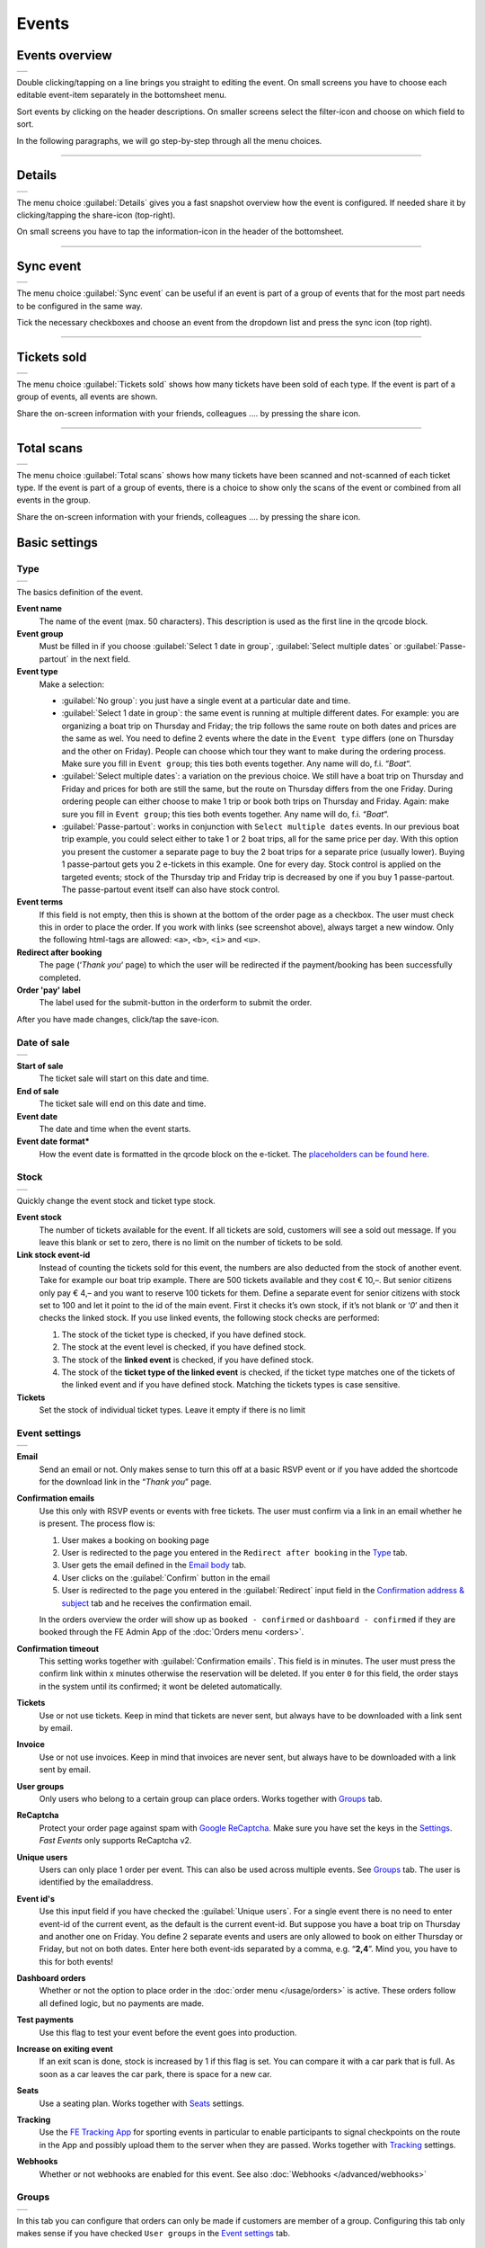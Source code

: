 Events
======

Events overview
---------------
.. list-table::

    * - .. image:: ../_static/images/usage/Events-overview.png
           :target: ../_static/images/usage/Events-overview.png
           :alt: Overview events

Double clicking/tapping on a line brings you straight to editing the event. On small screens you have to choose
each editable event-item separately in the bottomsheet menu.

Sort events by clicking on the header descriptions. On smaller screens select the filter-icon and choose on which field to sort.

In the following paragraphs, we will go step-by-step through all the menu choices.

----

Details
-------
.. list-table::

    * - .. image:: ../_static/images/usage/Event-details.png
           :target: ../_static/images/usage/Event-details.png
           :alt: Event details

The menu choice :guilabel:`Details` gives you a fast snapshot overview how the event is configured.
If needed share it by clicking/tapping the share-icon (top-right).

On small screens you have to tap the information-icon in the header of the bottomsheet.

----

Sync event
----------
.. list-table::

    * - .. image:: ../_static/images/usage/Event-sync.png
           :target: ../_static/images/usage/Event-sync.png
           :alt: Sync event

The menu choice :guilabel:`Sync event` can be useful if an event is part of a group of events that for the most part needs to be configured in the same way.

Tick the necessary checkboxes and choose an event from the dropdown list and press the sync icon (top right).

----

Tickets sold
------------
.. list-table::

    * - .. image:: ../_static/images/usage/Event-sold.png
           :target: ../_static/images/usage/Event-sold.png
           :alt: Tickets sold

The menu choice :guilabel:`Tickets sold` shows how many tickets have been sold of each type.
If the event is part of a group of events, all events are shown.

Share the on-screen information with your friends, colleagues .... by pressing the share icon.

----

Total scans
-----------
.. list-table::

    * - .. image:: ../_static/images/usage/Event-scans-overview.png
           :target: ../_static/images/usage/Event-scans-overview.png
           :alt: Total scans

The menu choice :guilabel:`Total scans` shows how many tickets have been scanned and not-scanned of each ticket type.
If the event is part of a group of events, there is a choice to show only the scans of the event or combined from all events in the group.

Share the on-screen information with your friends, colleagues .... by pressing the share icon.

Basic settings
--------------

Type
^^^^
.. list-table::

    * - .. image:: ../_static/images/usage/Event-basic-type.png
           :target: ../_static/images/usage/Event-basic-type.png
           :alt: Basic settings - Type

The basics definition of the event.

**Event name**
   The name of the event (max. 50 characters). This description is used as the first line in the qrcode block.
**Event group**
   Must be filled in if you choose :guilabel:`Select 1 date in group`, :guilabel:`Select multiple dates` or :guilabel:`Passe-partout` in the next field.
**Event type**
   Make a selection:

   - :guilabel:`No group`: you just have a single event at a particular date and time.
   - :guilabel:`Select 1 date in group`: the same event is running at multiple different dates.
     For example: you are organizing a boat trip on Thursday and Friday; the trip follows the same route on both dates and prices are the same as wel.
     You need to define 2 events where the date in the ``Event type`` differs (one on Thursday and the other on Friday).
     People can choose which tour they want to make during the ordering process. Make sure you fill in ``Event group``;
     this ties both events together. Any name will do, f.i. “*Boat*“.
   - :guilabel:`Select multiple dates`: a variation on the previous choice.
     We still have a boat trip on Thursday and Friday and prices for both are still the same,
     but the route on Thursday differs from the one Friday. During ordering people can either choose to make 1 trip or book both trips on Thursday and Friday.
     Again: make sure you fill in ``Event group``; this ties both events together. Any name will do, f.i. “*Boat*“.
   - :guilabel:`Passe-partout`: works in conjunction with ``Select multiple dates`` events.
     In our previous boat trip example, you could select either to take 1 or 2 boat trips, all for the same price per day.
     With this option you present the customer a separate page to buy the 2 boat trips for a separate price (usually lower).
     Buying 1 passe-partout gets you 2 e-tickets in this example. One for every day. Stock control is applied on the targeted events;
     stock of the Thursday trip and Friday trip is decreased by one if you buy 1 passe-partout.
     The passe-partout event itself can also have stock control.
**Event terms**
   If this field is not empty, then this is shown at the bottom of the order page as a checkbox.
   The user must check this in order to place the order. If you work with links (see screenshot above), always target a new window.
   Only the following html-tags are allowed: ``<a>``, ``<b>``, ``<i>`` and ``<u>``.
**Redirect after booking**
   The page (‘*Thank you*‘ page) to which the user will be redirected if the payment/booking has been successfully completed.
**Order 'pay' label**
   The label used for the submit-button in the orderform to submit the order.

After you have made changes, click/tap the save-icon.

Date of sale
^^^^^^^^^^^^
.. list-table::

    * - .. image:: ../_static/images/usage/Event-basic-sale.png
           :target: ../_static/images/usage/Event-basic-sale.png
           :alt: Basic settings - Date of sale

**Start of sale**
   The ticket sale will start on this date and time.
**End of sale**
   The ticket sale will end on this date and time.
**Event date**
   The date and time when the event starts.
**Event date format***
   How the event date is formatted in the qrcode block on the e-ticket.
   The `placeholders can be found here <https://www.php.net/manual/en/datetime.format.php#refsect1-datetime.format-parameters>`_.

Stock
^^^^^
.. list-table::

    * - .. image:: ../_static/images/usage/Event-basic-stock.png
           :target: ../_static/images/usage/Event-basic-stock.png
           :alt: Basic settings - Stock

Quickly change the event stock and ticket type stock.

**Event stock**
   The number of tickets available for the event. If all tickets are sold, customers will see a sold out message.
   If you leave this blank or set to zero, there is no limit on the number of tickets to be sold.
**Link stock event-id**
   Instead of counting the tickets sold for this event, the numbers are also deducted from the stock of another event.
   Take for example our boat trip example. There are 500 tickets available and they cost € 10,–.
   But senior citizens only pay € 4,– and you want to reserve 100 tickets for them.
   Define a separate event for senior citizens with stock set to 100 and let it point to the id of the main event.
   First it checks it’s own stock, if it’s not blank or ‘*0*’ and then it checks the linked stock.
   If you use linked events, the following stock checks are performed:

   #. The stock of the ticket type is checked, if you have defined stock.
   #. The stock at the event level is checked, if you have defined stock.
   #. The stock of the **linked event** is checked, if you have defined stock.
   #. The stock of the **ticket type of the linked event** is checked, if the ticket type matches one of the tickets of the linked event and if you have defined stock.
      Matching the tickets types is case sensitive.
**Tickets**
   Set the stock of individual ticket types. Leave it empty if there is no limit

Event settings
^^^^^^^^^^^^^^
.. list-table::

    * - .. image:: ../_static/images/usage/Event-basic-settings.png
           :target: ../_static/images/usage/Event-basic-settings.png
           :alt: Basic settings - Settings

**Email**
   Send an email or not. Only makes sense to turn this off at a basic RSVP event or if you have added the shortcode for the download link in the “*Thank you*” page.
**Confirmation emails**
   Use this only with RSVP events or events with free tickets. The user must confirm via a link in an email whether he is present.
   The process flow is:

   #. User makes a booking on booking page
   #. User is redirected to the page you entered in the ``Redirect after booking`` in the `Type`_ tab.
   #. User gets the email defined in the `Email body`_ tab.
   #. User clicks on the :guilabel:`Confirm` button in the email
   #. User is redirected to the page you entered in the :guilabel:`Redirect` input field in the `Confirmation address & subject`_ tab and he receives the confirmation email.

   In the orders overview the order will show up as ``booked - confirmed`` or ``dashboard - confirmed`` if they
   are booked through the FE Admin App of the :doc:`Orders menu <orders>`.
**Confirmation timeout**
   This setting works together with :guilabel:`Confirmation emails`. This field is in minutes.
   The user must press the confirm link within x minutes otherwise the reservation will be deleted.
   If you enter ``0`` for this field, the order stays in the system until its confirmed; it wont be deleted automatically.
**Tickets**
   Use or not use tickets. Keep in mind that tickets are never sent, but always have to be downloaded with a link sent by email.
**Invoice**
   Use or not use invoices. Keep in mind that invoices are never sent, but always have to be downloaded with a link sent by email.
**User groups**
   Only users who belong to a certain group can place orders. Works together with `Groups`_ tab.
**ReCaptcha**
   Protect your order page against spam with `Google ReCaptcha <https://developers.google.com/recaptcha/>`_.
   Make sure you have set the keys in the `Settings <../getting-started/settings.html#recaptcha-settings>`_. *Fast Events* only supports ReCaptcha v2.
**Unique users**
   Users can only place 1 order per event. This can also be used across multiple events.
   See `Groups`_ tab. The user is identified by the emailaddress.
**Event id's**
   Use this input field if you have checked the :guilabel:`Unique users`.
   For a single event there is no need to enter event-id of the current event, as the default is the current event-id.
   But suppose you have a boat trip on Thursday and another one on Friday.
   You define 2 separate events and users are only allowed to book on either Thursday or Friday, but not on both dates.
   Enter here both event-ids separated by a comma, e.g. “**2,4**”. Mind you, you have to this for both events!
**Dashboard orders**
   Whether or not the option to place order in the :doc:`order menu </usage/orders>` is active. These orders follow all defined logic, but no payments are made.
**Test payments**
   Use this flag to test your event before the event goes into production.
**Increase on exiting event**
   If an exit scan is done, stock is increased by 1 if this flag is set.
   You can compare it with a car park that is full. As soon as a car leaves the car park, there is space for a new car.
**Seats**
   Use a seating plan. Works together with `Seats`_ settings.
**Tracking**
   Use the `FE Tracking App <https://fe-tracking.fast-events.eu/>`_ for sporting events in particular to enable participants to signal checkpoints
   on the route in the App and possibly upload them to the server when they are passed.
   Works together with `Tracking`_ settings.
**Webhooks**
   Whether or not webhooks are enabled for this event. See also :doc:`Webhooks </advanced/webhooks>`


Groups
^^^^^^
.. list-table::

    * - .. image:: ../_static/images/usage/Event-basic-group.png
           :target: ../_static/images/usage/Event-basic-group.png
           :alt: Basic settings - Groups

In this tab you can configure that orders can only be made if customers are member of a group.
Configuring this tab only makes sense if you have checked ``User groups`` in the `Event settings`_ tab.

WordPress roles
~~~~~~~~~~~~~~~
Select from the dropdown list the roles you allow to place orders.
*Fast Events* will check if the emailaddress entered during the order-process belongs to an existing user in
the WordPress database and if the role of the user matches the ones you have enabled.
If you have defined a :guilabel:`Password` field in the `Input fields`_ tab, *Fast Events* will also verify if
the password matches with the one stored in de WordPress Database.
If you don’t select any role, *Fast Events* assumes any role is valid.

Email list
~~~~~~~~~~
Suppose you want to have a boat trip and only the members of your football club are allowed to participate.
Select an email list you have uploaded in `Tools -> Email list <tools.html#email-lists>`_.

REST API
~~~~~~~~
This is an option to check via a configurable REST URL if an order can be placed and how many tickets can be ordered.
In realtime *Fast Events* checks via a POST request, content-type ``application/json`` and a security key (HTTP Header) .
These are the parameters are included in the body of the HTTP request as a JSON string:

**$attr['name']**
    (*string*) The name of the person placing the order.
**$attr['email']**
    (*string*) The emailaddress of the person placing the order. This value is *read-only*.
**$attr['order_amount']**
    (*string*) The total order value. For example ``6.50``. This value is *read-only*.
**$attr['order_vat']**
    (*string*) The total order VAT value. For example ``2.50``. This value is *read-only*.
**$attr['fields']**
    *array* of input fields.

    1. **'name'** (*string, case sensitive*) The name of the input field.
    2. **'value'** (*string*) The value of the input field.
**$attr['tickets']**
    *array* of ticket-types ordered.

    1. **'name'** (*string, case sensitive*) The name of the ticket-type.
    2. **'price'** (*string*) The ticket price. Example ``6.25``.
    3. **'vat'** (*string*) VAT.
    4. **'count'** (*int*) The number of tickets ordered.

The server should respond with ``{"count":0}`` if you are not allowed to place an order.
It is possible to include an error as well. For example: ``{"count":0,"error":"This user is unknown"}``.
This JSON string should be returned in the body of the response. This error-string will be shown to the user.

If the server decides the input is valid it should return the maximum number of tickets this person can buy, eg. ``{"count":5}``

**REST API example**


.. code-block:: bash
   :linenos:

   curl https://api.exampledomain.com/search \
      -X POST \
      -H 'Accept: application/json' \
      -H 'Content-Type: application/json' \
      -H 'X_API_KEY: Hgbsda$ZKKa!4Ix' \
      -d '{"name":"John Doe","email":"JohnDoe@yourdomain.com","fields":null,"tickets":[{"name":"Silver","price":"7.00","vat":"21.00","count":1}],"order_amount":"7.00","order_vat":"1.21"}'

``https://api.exampledomain.com/search`` is the REST API URL.
The ``X_API_KEY: Hgbsda$ZKKa!4Ix`` is the part you have to copy into the HTTP Header field. It’s the secure key between the client and the server.

.. warning:: If you have defined input-fields, they will be included as well. So password-fields **will be visible to the external server**.
    Only use the REST API in this case if you trust this server and/or it is under your control.

----

Emails
------

Email body
^^^^^^^^^^
.. list-table::

    * - .. image:: ../_static/images/usage/Event-email-body.png
           :target: ../_static/images/usage/Event-email-body.png
           :alt: Event emails - Body

This tab defines the email that the user will receive once the order has been placed and paid for.
This email is also used if orders are added in the :doc:`Orders <orders>` section by clicking/tapping the ``+``-button.

A smart editor where you can create your own fancy style emails. A word of advice: keep it simple and small and don't include large images.
If you must use images, use links from your own site or a CDN.
Remember that the email doesn't contain the e-tickets, but a link to download them.

You can use a couple of keywords and *Fast Events* will replace them with the info available in the order:

- :guilabel:`{%NAME%}` is the name of the person who placed the order.
- :guilabel:`{%EMAIL%}` is the email address of the person who placed the order.
- :guilabel:`{%YEAR%}` substitute the current year (YYYY).
- :guilabel:`{%TICKETS%}` the unique link for downloading the e-tickets.
- :guilabel:`{%DOWNLOAD-TICKETS%}` insert the following block with the appropriate links to download the tickets.

  .. list-table::

      * - .. image:: ../_static/images/usage/Download-tickets.png
             :target: ../_static/images/usage/Download-tickets.png
             :alt: Download tickets block

- :guilabel:`{%INVOICE%}` the unique link for downloading the invoice.
- :guilabel:`{%FIELDS%}` the input fields from the input-tab in table format.
- :guilabel:`{%CONFIRM%}` only applicable for RSVP events and if the :guilabel:`Confirmation emails` flag in the `Type`_ tab has bee set.
  The link to confirm that you will be present/participate.

.. warning:: Make sure to URL-escape a keyword if it is included in a hyperlink. E.g. ``<a href="%7B%25TICKETS%25%7D">Download tickets</a>``.

Don’t forget to test your email if it is ‘**spam-proof**‘. There are many tools available on the Internet, but we recommend using https://www.mail-tester.com/
Click the :guilabel:`Send test email` button and use the email address on the mail-tester site and within a minute you have detailed report.
You should take this very seriously, because if your email gets a high spam rating from receiving domains, your emails may end up in the '*Spam*' folder, or they won't be delivered at all.
Or worse, your domain may be blacklisted.

Use the envelope-icon to send an example email.

**Deep dive**
   For the experts: the email itself is embedded in a container that is no wider than 600px. Always test on your mobile first to make sure the email formats well.
   Don't include images directly from your camera, which can be several Mb in size.
   If you must include images, keep the resolution at an acceptable level and use tools such as https://kraken.io to reduce the size.

   *Fast Events* will ‘purify’ the email to prevent XSS-attacks, e.g. scripts are not allowed.

Address & subject
^^^^^^^^^^^^^^^^^
.. list-table::

    * - .. image:: ../_static/images/usage/Event-email-address.png
           :target: ../_static/images/usage/Event-email-address.png
           :alt: Event emails - Address & subject

**Sender name and sender email**
   Optional fields. Use it if you want to override the ``Sender name`` and ``Sender email`` in the `Email settings <../getting-started/settings.html#email-settings>`_.
**Sender email**
   Optional field. Don't leave it blank.
**Email subject**
   The subject of the email. Don't leave it blank.
**Email BCC**
   There is an option to add only 1 BCC email address

Confirmation body
^^^^^^^^^^^^^^^^^
.. list-table::

    * - .. image:: ../_static/images/usage/Event-email-conf-body.png
           :target: ../_static/images/usage/Event-email-conf-body.png
           :alt: Event emails - Confirmation body

This tab is only used if the :guilabel:`Confirmation emails` flag is set in the `Event settings`_ tab and works in combination with
the :guilabel:`Confirmation timeout` field. See `Email body`_ for explanation of the keywords.

You usually use this if you have an event with free tickets.
In other to prevent that pranksters reserve tickets with bogus emailaddresses they dont own, they will get a confirmation
email that needs to be confirmed. If not the order is deleted after a defined timeout.

The process flow is:
   
   #. User makes a booking on booking page
   #. User is redirected to the page you entered in the :guilabel:`Redirect after booking` input field in the `Type`_ tab
   #. User gets the email defined in the ‘*Email – tab*‘. Make sure you include the ``{%CONFIRM%}`` keyword in the email.
      The email should contain something like *' ... thank you for your booking. Please click the confirmation link below to confirm your presence. This link is valid for 60 minutes ...'*.
      This is where the :guilabel:`Confirmation timeout` field kicks in. Enter a value of 60 (or whatever you prefer); the field is in minutes.
      If the user doesn't click the link within 60 minutes, the order/reservation wil be deleted.
      If you enter ``0`` for this field, the order stays in the system until its confirmed; it wont be deleted automatically.
      You can do 't yourself in the :doc:`Orders menu <orders>` by sorting on date and delete orders manually.
   #. User clicks on the :guilabel:`Confirm` button in the email
   #. User is redirected to the page you entered in the :guilabel:`Redirect` input field in the `Confirmation address & subject`_ tab
      and receives the email defined in this tab as well..

In the orders overview the order will show up as ``booked - confirmed`` or ``dashboard - confirmed``
if you book it yourself via the :doc:`Orders menu <orders>`.

.. note:: The :doc:`fast_events_new_order hook <../hooks/new_order>` will be triggered **after** the user confirms the order.

Confirmation address & subject
^^^^^^^^^^^^^^^^^^^^^^^^^^^^^^
.. list-table::

    * - .. image:: ../_static/images/usage/Event-email-conf-address.png
           :target: ../_static/images/usage/Event-email-conf-address.png
           :alt: Event emails - Confirmation address & subject

**Redirect URL**
   The redirect URL the user is send to if he confirms attendance.
**Confirmation subject**
   The subject of the email. Don't leave it blank.
**Confirmation BCC**
   There is an option to add only 1 BCC email address

----

Input fields
------------
.. list-table::

    * - .. image:: ../_static/images/usage/Event-input.png
           :target: ../_static/images/usage/Event-input.png
           :alt: Event input

The fields are displayed top to bottom in the order screen.
The value field is optional, except if the type-field is ``Select``, then you enter the choices separated by a ‘**,**‘.

Example: the :guilabel:`Field description` is ``Color`` and :guilabel:`Value` could be something like ``Black,White,Green,Red``.

If the Type field is set to :guilabel:`Password`, the value the user has entered will **not** be stored in the database.
The value is preserved till the filter ‘:doc:`fast_events_input_fields </hooks/input_fields>` is executed.
Immediate after the filter it’s value is removed.

You can reorder the fields by dragging them to the right position.

----

PDF templates
-------------

Upload templates
^^^^^^^^^^^^^^^^
.. list-table::

    * - .. image:: ../_static/images/usage/Event-pdf.png
           :target: ../_static/images/usage/Event-pdf.png
           :alt: Event PDF templates

You will only see the templates you own. 'adminstrator' users will see all templates and who owns them.

Preparation
~~~~~~~~~~~

**How to create a template?**
   Use for example Word, LibreOffice, … and design a single-page A4 e-ticket. Leave a 120 mm x 40 mm block somewhere on the page.
   You can position it either vertical or horizontal or even in any angle you want.
   This is the block where *Fast Events* will print the qrcode block and some other information.

   Save the design as PDF and upload it here.
**Recommendations**
   Keep the PDF as small as possible, preferable below 200kb for a single eticket.
   Don’t use full blown images. Bring them back to an acceptable resolution.
   And pull them first through sites like https://kraken.io to squeeze the size.
   An image resolution of 150 DPI for etickets is enough.
   Make use of use the `pdf system fonts <https://kbpdfstudio.qoppa.com/standard-14-pdf-fonts/>`_.
   For example use for your text the ``Helvetica`` font. Try to prevent the use of special fonts,
   because these are embedded in the PDF and then the PDF becomes larger. You can analyse your `PDF here <http://pdf-analyser.edpsciences.org/>`_.

Example ticket
^^^^^^^^^^^^^^
.. list-table::

    * - .. image:: ../_static/images/usage/Event-pdf-ticket.png
           :target: ../_static/images/usage/Event-pdf-ticket.png
           :alt: Event PDF ticket

The size of the eticket is always A4 (210mm x 297mm) and so the :guilabel:`X-position` and :guilabel:`Y-position` values must stay within these limits.
The values of these fields are in millimetres.
Pick a template from the dropdown box and start playing with the :guilabel:`X-position` and :guilabel:`Y-position` to position the qrcode block.
Click on the PDF-icon to see the result. Repeat this step until you are satisfied with the positioning.
With the :guilabel:`Rotate` field you can rotate the qrcode block. Rotation is done from the top left corner and must be between **0** and **360**.
:guilabel:`Scale` is a percentage that can be used to scale the qrcode block. The default value is ``100``.
Look at the `example template <../_static/pdf/Vinyl-template.pdf>`_ and the `ticket example <../_static/images/usage/Ticket-example.jpg>`_
if the settings of the screenshot above have been applied.

**No border**
   If checked, no border is printed around the qrcode block.

Once you are happy with the positioning save the values.

Invoice example
^^^^^^^^^^^^^^^
.. list-table::

    * - .. image:: ../_static/images/usage/Event-pdf-ticket.png
           :target: ../_static/images/usage/Event-pdf-ticket.png
           :alt: Event PDF ticket

The preparations for the invoice template are the same as the one for the tickets template.
Look at the `invoice template <../_static/pdf/OpenAir-Invoice.pdf>`_ and the `invoice example <../_static/images/usage/Invoice-example.png>`_
if the settings of the screenshot above have been applied.

This is certainly not an official invoice, but more a proof of purchase. For official invoices,
it is better to link *Fast Events* with an accounting package.
You can do that, for example, by using the :doc:`fast_events_new_order <../hooks/new_order>` webhook.
Look here for an `example <../hooks/new_order.html#examples>`_.

----

Ticket types
------------
.. list-table::

    * - .. image:: ../_static/images/usage/Event-tickets.png
           :target: ../_static/images/usage/Event-tickets.png
           :alt: Event tickets

Add the tickets you want to sell. Duplicate ticket types are not allowed.
The tickets are shown in the order form in the order they appear here. You can reorder tickets by dragging it to the new location.
If the :guilabel:`Count` is checked, then the purchased quantity is deducted from the stock at the event level as defined in the `Stock`_ tab.
The :guilabel:`Price` field includes VAT.

If you leave the stock field empty, you can keep selling tickets until you reach the maximum you have defined at the event level.
In the above configuration only 100 ``Gold (Backstage)`` tickets can be sold and there is no limit for the ``Silver`` tickets until it reaches the maximum defined at the event level.
It can happen that all tickets are sold out, but only 50 ``Gold (Backstage)`` tickets are sold.
If you want 100 ``Gold (Backstage)`` tickets to be guaranteed, you will also have to limit the number of ``Silver`` tickets.
Together, they must add up to the number defined at the event level.

If a ticket is sold out, it will still show up in the orderpage, but you can’t select it and it is flagged as sold out.

.. warning::
   **Never** add or remove ticket-types if orders already have been accepted.

.. note::
   If you want to give free parking tickets to all participants and want to check them at the entrance of the parking lot,
   you can for example define the following ticket.
   Define a new tickets: set :guilabel:`Ticket description` to ``Parking ticket``, :guilabel:`Price` is ``0``, :guilabel:`Min`
   is ``1``, :guilabel:`Max` is ``1`` and :guilabel:`Count` is ``No``.

----

Scan keys
---------
.. list-table::

    * - .. image:: ../_static/images/usage/Event-scan.png
           :target: ../_static/images/usage/Event-scan.png
           :alt: Event scan keys

Preparation
^^^^^^^^^^^
Scanning tickets can be easily defined in this screen.
Varying from a single scan for all types (level 0) of tickets to a stepped scan (level 1) for selected ticket types.
For example, visitors must first be scanned at the main entrance before they can be scanned at the backstage entrance and only if they have a ``Gold (Backstage)`` ticket.

You can also include an exit scan (level 9). Once a user passes this scan, no other scans are possible anymore.

Scanning is done with the :doc:`mobile scan app<../apps/scan>`, so no need for expensive scan equipment.
Configure the scan app by pressing :guilabel:`Qrcode` in the popupmenu and scan it in the app settings and you are ready to scan.
If needed you can show the users the App install link by pressing the ``Android`` or ``IOS`` buttons. Let them scan it with
the camera so the App can be installed.

Double clicking/tapping on a card or line brings you straight to the configuration Qrcode, if you have no edit rights on the scan keys.
If you have edit rights it brings you to the edit screen.

Or share the qrcode so the Scan App user can scan the image to configure the App.

.. note::
   Scan keys and locations must be unique per event, but you can use the same scan keys and/or locations across events.

Examples
^^^^^^^^
**1. One event with a single entrance**
   Just define a single scankey and give :guilabel:`Location` a name.
**2. One event with multiple entrances**
   You would like to know how many visitors arrive at each entrance.
   Define different scan keys for each entry. Set :guilabel:`Location` to the name of the entries.
   In the ``Tools`` section you can `download a csv-file <tools.html#export-tickets>`_ of the scanned tickets and subsequently do some data-analysis.
   Another option is to use the :doc:`fast_event_scan_ticket event <../hooks/scan_ticket>`
   and monitor in realtime how many people did pass the different entrances.
**3. Multiple events grouped together**
   It’s basically 1 single event, but you are selling tickets per boarding place for a boat trip.
   Per event (boarding place) you define an unique scankey. Give the :guilabel:`Location` a name.
**4. A single event with regular tickets and tickets with backstage rights**
   See the screenshot above. There is a scankey for all tickets for the main entrance and a separate scankey
   for the ``Gold (Backstage)`` ticket with the level set to ``Level scan``.
   This means that before you can scan a backstage ticket it must have been scanned at the main entrance.
   If you have multiple ticket types that are allowed to go backstage, just select them in :guilabel:`Tickets`.
   Mind you: make sure the name of the ticket matches one (or more) ticket types you have defined in the `Ticket types`_ overview.
   The fields are case sensitive.
**5. Addition on 4. Backstage visitors can also pickup a free cocktail**
   The same definition as example 4, but just add 1 unique scankey for the ``Gold (Backstage)`` ticket,
   the level should be set to ``Level scan`` and give it a name/location (“*Free cocktail*”).
**6. Cycling tour with several checkpoints**
   Make a ``Entry scan`` at the beginning of the tour and a scan key (``Level scan``) for each checkpoint.
   Optionally, you can do a ``Exit scan`` at the end of the tour and, for example,
   give the participants a medal when they have completed all the checkpoints.
   The latter is easy to check in the :doc:`Scan App<../apps/scan>`.

----

Seats
-----
.. list-table::

    * - .. image:: ../_static/images/usage/Event-seats.png
           :target: ../_static/images/usage/Event-seats.png
           :alt: Event seats

In this tab you can configure the seating for the event. Configuring this tab only makes sense if you have checked :guilabel:`Seats` in the `Event settings`_ overview.

In this example we are working with 60 seats and the seats are filled in the order A1, B1, A2, B2, ... C10, D10, C9, D9, ... E1, F1, E2, F2,...

.. list-table::

    * - .. figure:: ../_static/images/usage/Seats-example.png
           :target: ../_static/images/usage/Seats-example.png
           :alt: Example seating plan
           
           Example seating plan
      
      - .. figure:: ../_static/images/usage/Seats-ticket.png
           :target: ../_static/images/usage/Seats-ticket.png
           :alt: Example seating plan
           
           Position seat information
           
**Number of seats**
   The total number of seats.
**Print format**
   The seating module of *Fast Events* works with 2 variables, the row, which can be any string, but in this example we use "**A, B, C, D, E and F**" as row identifiers.
   The second parameter is a number. The numbers dont have to be sequential. They also do not have to start with 1.
   The seating info is printed in the qrcode-block just after the ticket-type.
   Suppose you want the string to look like "**Gold (Backstage), row A table 09**".
   The print format must then be ``, row %s table %'02d``.
   The format comes from the `printf-function <https://www.php.net/manual/en/function.sprintf.php#refsect1-function.sprintf-parameters>`_.
**Seats configuration**
  The format is ``row:seatFrom-seatTo,row:seatFrom-seatTo,...``. So in our example is must be :guilabel:`A:1-1,B:1-1,A:2-2,B:2-2`.
  The total number of seats must match the configuration you specify here. It can of course be a lot of work to enter such a seating order,
  especially if you have hundreds or more. For these cases we suggest you goto https://sandbox.onlinephpfunctions.com/ and use the following code:
  
  .. code-block:: php
   :linenos:
   
   <?php
   for ($i=1; $i<=10;$i++) {
     echo "A:$i-$i,B:$i-$i,";
   }
   for ($i=10; $i>0;$i--) {
     echo "C:$i-$i,D:$i-$i,";
   }
   for ($i=1; $i<=10;$i++) {
     echo "E:$i-$i,F:$i-$i,";
   }

Grab the output and paste it here. Done!
   
But of course there can be seat configurations that are a lot simpler.
Suppose you fill the seats sequential per row. The configuration is then ``A:1-10,B:1-10,C:1-10,D:1-10,E:1-10,F:1-10``.

**Linked event**
   Use the event with this id for the seatingplan.

----

Tracking
--------
.. list-table::

    * - .. image:: ../_static/images/usage/Event-tracking.png
           :target: ../_static/images/usage/Event-tracking.png
           :alt: Event tracking

The essence of Tracking is simple. Suppose you have a sports event in which the participants have to follow a mapped out
route and scattered along the route are a number of checkpoints where you have to show your eticket and have it scanned.
At the end of the route your eticket is scanned again and when you have passed all checkpoints you will receive a medal or other proof of participation.

To make this possible, event organisers would normally have people at each checkpoint who scan the participants' tickets and
possibly at the start to gain access to the event.
This in itself is perfectly possible. Define a level 0 scan (=entrance), per checkpoint a level 1 scan and at the end a level 9 scan.

There are, of course, quite sophisticated solutions available on the market, but they all require an investment in hardware and/or software,
or participants must purchase Apps or a combination of these.

The *Fast Events* WordPress plugin offers a standard solution with a `tracking App  <https://fe-tracking.fast-events.eu/>`_
that participants can download for free for Android and IOS.
The App allows participants to track their progress along the route, and checkpoints are automatically flagged by
the App and will be uploaded to the organisation's server, where they are handled as if they were a scan of the ticket.
This means that checkpoints do not need to be manned, in fact they can be completely virtual.
That is, they are only known to the App by their geographical coordinates.

In addition, it is also possible to use real-time track updates and send real-time news messages to all users of the *FE Tracking* App for this event.

Step-by-step implementation
^^^^^^^^^^^^^^^^^^^^^^^^^^^
#. Enable the :guilabel:`Tracking` flag in the `Event settings`_ tab.
#. Define KML-files to describe the track, including the checkpoints and any other points of interest you want to show in the App.
   Ech KML-file can only contain a single track, if for instance you have an event with multiple distances.
#. Upload **ALL** KML-files by pressing the :guilabel:`Upload KML file(s)` button in this tab. You can't upload them one-by-one or delete one.
#. Fill in the remaining fields in this tab.
#. Inform participants how to use the *FE Tracking* App. This could be in the email that participants receive when they have ordered
   a ticket or on a webpage that is prominently displayed on the website.

KML files
^^^^^^^^^
*Fast Events* uses KML-files created by `Google My Maps <https://support.google.com/mymaps/?topic=3188329>`_.
You will need a free Google account for this.
If your event has only a single distance, you need to create ofcourse 1 KML file.
If you have multiple distances you need to create a KML file for every distance.
Every KML files contains the track, the checkpoints and other points of interest grouped by layer for every type of point of interest.
Draw the route in the direction it will be walked, cycled, driven, etc.
Always start at the beginning! Zoom in as much as possible to make the track as accurate as possible.

In case of multiple distances, the user can choose the distance in the App.
However, if the name of the track in the KML file is the same as the name of the
ticket that the user has purchased, then this KML file is automatically selected by the App without the user having a choice.

In the App the user can scan the eticket if it has been printed or search the PDF for a valid qrcode if it is stored on the phone.
In case of multiple etickets in the PDF
the user will be asked which page needs to be search for the qrcode.

Here is an example:

.. list-table::

    * - .. image:: ../_static/images/usage/Track-demo.png
           :target: ../_static/images/usage/Track-demo.png
           :alt: Demo track

You can only define a single path! And as show in the example every layer with similar points of interests are grouped together and all need to have **the same icon and color**.

.. list-table::

    * - .. image:: ../_static/images/usage/Track-details.png
           :target: ../_static/images/usage/Track-details.png
           :alt: Track details

For every point of interest in the layers you have to use a short descriptive name. The description can contain as much text as you like.
**You can't use your own icons**; always use one of the embedded Google My Maps icons.

.. warning::

   Each checkpoint must be linked to a scan entry in the `Scan keys`_ overview. The link is via the location field.
   So make sure the name of the checkpoint is exactly the same as a location field.

   The ``Checkpoints``-layer needs to be the first layer after the track.

.. list-table::

    * - .. image:: ../_static/images/usage/Phone-details.png
           :target: ../_static/images/usage/Phone-details.png
           :alt: Phone details

This is how the dialogues will look like on the phone.

Export the KML file
^^^^^^^^^^^^^^^^^^^
.. sidebar:: Save KML file

    Use the ``Export to KML/KMZ`` in the main menu and make sure you tick the last checkbox.

.. list-table::

    * - .. image:: ../_static/images/usage/Save-kml.png
           :target: ../_static/images/usage/Save-kml.png
           :alt: Save KML file

.. tip::

   If you need to create multiple Maps which include mostly the same points of interest, create the first Map and export it as KML file.
   Create a new Map and import the previous exported KML file and make the changes you need.

Remaining fields
^^^^^^^^^^^^^^^^
**Tracking window**
   Between these 2 times the participant can enable recording in de *FE Tracking* App and it will register when checkpoints are passed.
   Outside these windows all information (POI's and record track) is still visible, but recording is not possible.
**Geofence radius**
   The radius of the circle around a checkpoint. Once the mobile enters a checkpoint-circle, the checkpoint is flagged as passed.
   The minimum radius is 200 meters. Make sure you position the checkpoint very accurately on the Map by zooming in as much as possible.
**Distance filter**
   The *FE Tracking* App is optimized for battery-efficiency. It samples the accelerometer periodically while tracking in order to power-down
   the GPS as soon as the device is determined to be stationary. It uses the distance filter to query for the GPS location.
   But the filter itself is elastic; the faster you go, the larger the distance filter becomes. And ofcourse the other way around.
   The default value is 10 meters. But keep in mind that for walking 10 meters would be a good start, for cycling you would be better of to the start with 25 meters.
**No entry scan**
   Suppose you have a cycle tour with several starting points on the route and you do not want to do an access scan so that the participants can start immediately.
   Then tick this checkbox. If a checkpoint upload is done from the *FE Tracking* App, an entry scan is done automatically if it has not already been done.
   Under the hood *Fast Events* does a level 0 scan with the same location name (=Checkpoint name) prepended with an asterix (*).
**Force Tracking App**
   Level 0 and level 1 checkpoints (= scan location!) can only be uploaded by the Tracking App, you can't scan them with the Scan App.
   The level 9 scan can be scanned by the Scan App, but please note that it has to be the 'Finish/end qrcode' found in the main screen of the overview of all routes.
**Information URL**
   This is where you should put your dynamic information. The user can click this URL from within the *FE Tracking* App. If you expect a lot of traffic,
   consider a CDN in front of your site or use something like `Amazon Amplify <https://aws.amazon.com/amplify/>`_, which is free the first year.
**Emergency number**
   The phone number users should call in case of emergencies. This phone number is visible in the *FE Tracking* App.

**Help text tab**
   Put here the static information what the rules are to call the number.

Warnings
^^^^^^^^
#. Never change the tracking field in the `Event settings`_ tab while the event is running.
#. Never change the scan fields in the `Scan keys`_ tab while the event is running.
#. Participants can download tickets in the *FE Tracking* App until the end of the tracking window.
   Except, of course, if the ticket, the order or the event has been deleted earlier.
#. Participants should keep their qrcodes on the eticket for themselves. Each time the ticket is downloaded into the
   *FE Tracking* App a new unique signature will be generated. This means that the last person is the ``owner`` of the ticket.
   Previous downloads (by others or on a different phone) cannot upload checkpoints any more from the *FE Tracking* App and the final scan will also fail.
   **So keep the eticket qrcode secret!**

----

Saas
----
.. list-table::

    * - .. image:: ../_static/images/usage/Event-saas.png
           :target: ../_static/images/usage/Event-saas.png
           :alt: Event Saas

This tab is only available for 'administrator' users.

**SaaS user**
   Select the user this event is assigned to. If you don't select a user, the system will use the default Mollie keys
   as defined in the settings and will not operate in Saas-mode for this event.
   If the system is not running in ``SaaS mode`` this entry can be ignored.
**SaaS fee**
   If not empty it overrides the saas fee specified in the `Payment provider settings <../getting-started/settings.html#client-fee>`_.
   Leave empty if you want to use the value in the settings.

----

Totals order status
-------------------
.. list-table::

    * - .. image:: ../_static/images/usage/Event-totals.png
           :target: ../_static/images/usage/Event-totals.png
           :alt: Event totals order status

An overview of the totals per order status. If this even tis part of a group you can show just the order status totals of
the event or the totals of all group members.